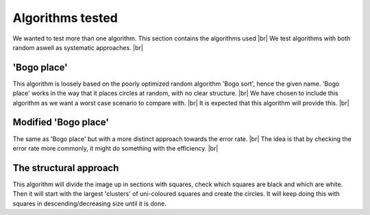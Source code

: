 Algorithms tested
===================
We wanted to test more than one algorithm. This section contains the algorithms used  |br|
We test algorithms with both random aswell as systematic approaches. |br|

'Bogo place'
-----------------------
This algorithm is loosely based on the poorly optimized random algorithm 'Bogo sort', hence the given name. 
'Bogo place' works in the way that it places circles at random, with no clear structure. |br|
We have chosen to include this algorithm as we want a worst case scenario to compare with. |br|
It is expected that this algorithm will provide this. |br| 



Modified 'Bogo place'
-----------------------
The same as 'Bogo place' but with a more distinct approach towards the error rate. |br|
The idea is that by checking the error rate more commonly, it might do something with the efficiency. |br|


The structural approach
--------------------------
This algorithm will divide the image up in sections with squares, check which squares are black and which are
white. Then it will start with the largest 'clusters' of uni-coloured squares and create the circles. 
It will keep doing this with squares in descending/decreasing size until it is done.  


.. |br| raw:: html

   <br />